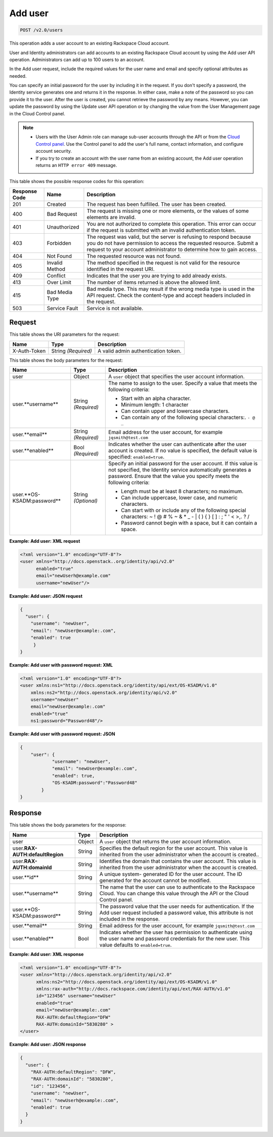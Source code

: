 .. _post-add-user-v2.0-users:

Add user
~~~~~~~~~~~~~~~~~~~~~~~~~~~~~~~~~~~~~~~~~~~~~~~~~~~~~~~~~~~~~~~~~~~~~~~~~~~~~~~~

.. code::

    POST /v2.0/users

This operation adds a user account to an existing Rackspace Cloud account. 

User and Identity administrators can add accounts to an existing Rackspace Cloud account 
by using the Add user API operation. Administrators can add up to 100 users to an account.

In the Add user request, include the required values for the user name and email 
and specify optional attributes as needed.

You can specify an initial password for the user by including it in the request. 
If you don't specify a password, the Identity service generates one and returns it in 
the response. In either case, make a note of the password so you can provide it to the user. 
After the user is created, you cannot retrieve the password by any means. However, 
you can update the password by using the Update user API operation or by changing the value 
from the User Management page in the Cloud Control panel. 

.. note::
 
   - Users with the User Admin role can manage sub-user accounts through the API or 
     from the `Cloud Control panel <https://mycloud.rackspace.com/cloud/929418/account#users>`__. 
     Use the Control panel to add the user's full name, contact information, 
     and configure account security.
     
   - If you try to create an account with the user name from an existing account, 
     the Add user operation returns an ``HTTP error 409`` message.
   
This table shows the possible response codes for this operation:

+--------------------------+-------------------------+-------------------------+
|Response Code             |Name                     |Description              |
+==========================+=========================+=========================+
|201                       |Created                  |The request has been     |
|                          |                         |fulfilled. The user has  |
|                          |                         |been created.            |
+--------------------------+-------------------------+-------------------------+
|400                       |Bad Request              |The request is missing   |
|                          |                         |one or more elements, or |
|                          |                         |the values of some       |
|                          |                         |elements are invalid.    |
+--------------------------+-------------------------+-------------------------+
|401                       |Unauthorized             |You are not authorized   |
|                          |                         |to complete this         |
|                          |                         |operation. This error    |
|                          |                         |can occur if the request |
|                          |                         |is submitted with an     |
|                          |                         |invalid authentication   |
|                          |                         |token.                   |
+--------------------------+-------------------------+-------------------------+
|403                       |Forbidden                |The request was valid,   |
|                          |                         |but the server is        |
|                          |                         |refusing to respond      |
|                          |                         |because you do not have  |
|                          |                         |permission to access the |
|                          |                         |requested resource.      |
|                          |                         |Submit a request to your |
|                          |                         |account administrator to |
|                          |                         |determine how to gain    |
|                          |                         |access.                  |
+--------------------------+-------------------------+-------------------------+
|404                       |Not Found                |The requested resource   |
|                          |                         |was not found.           |
+--------------------------+-------------------------+-------------------------+
|405                       |Invalid Method           |The method specified in  |
|                          |                         |the request is not valid |
|                          |                         |for the resource         |
|                          |                         |identified in the        |
|                          |                         |request URI.             |
+--------------------------+-------------------------+-------------------------+
|409                       |Conflict                 |Indicates that the user  |
|                          |                         |you are trying to add    |
|                          |                         |already exists.          |
+--------------------------+-------------------------+-------------------------+
|413                       |Over Limit               |The number of items      |
|                          |                         |returned is above the    |
|                          |                         |allowed limit.           |
+--------------------------+-------------------------+-------------------------+
|415                       |Bad Media Type           |Bad media type. This may |
|                          |                         |result if the wrong      |
|                          |                         |media type is used in    |
|                          |                         |the API request. Check   |
|                          |                         |the content-type and     |
|                          |                         |accept headers included  |
|                          |                         |in the request.          |
+--------------------------+-------------------------+-------------------------+
|503                       |Service Fault            |Service is not available.|
+--------------------------+-------------------------+-------------------------+


Request
""""""""""""""""

This table shows the URI parameters for the request:

+--------------------------+-------------------------+-------------------------+
|Name                      |Type                     |Description              |
+==========================+=========================+=========================+
|X-Auth-Token              |String *(Required)*      |A valid admin            |
|                          |                         |authentication token.    |
+--------------------------+-------------------------+-------------------------+


This table shows the body parameters for the request:

+--------------------------+-------------------------+-----------------------------+
|Name                      |Type                     |Description                  |
+==========================+=========================+=============================+
|user                      |Object                   |A ``user`` object that       |
|                          |                         |specifies the user           |
|                          |                         |account information.         |
+--------------------------+-------------------------+-----------------------------+
|user.**username**         |String *(Required)*      |The name to assign to        |
|                          |                         |the user. Specify a          |
|                          |                         |value that meets the         |
|                          |                         |following criteria:          |
|                          |                         |                             |
|                          |                         |* Start with an alpha \      |
|                          |                         |  character.\                |
|                          |                         |* Minimum length: 1 character|
|                          |                         |* Can contain upper and      |
|                          |                         |  lowercase characters.      |
|                          |                         |* Can contain any of the     |
|                          |                         |  following special          |
|                          |                         |  characters:. ``- @ _``     |
|                          |                         |                             |
+--------------------------+-------------------------+-----------------------------+
|user.**email**            |String *(Required)*      |Email address for the        |
|                          |                         |user account, for example    |
|                          |                         |``jqsmith@test.com``         |
|                          |                         |                             |
+--------------------------+-------------------------+-----------------------------+
|user.**enabled**          |Bool *(Required)*        |Indicates whether the        |
|                          |                         |user can authenticate        |
|                          |                         |after the user account       |
|                          |                         |is created. If no value      |
|                          |                         |is specified, the            |
|                          |                         |default value is             |
|                          |                         |specified:                   |
|                          |                         |``enabled=true``.            |
+--------------------------+-------------------------+-----------------------------+
|user.**OS-KSADM:password**|String *(Optional)*      |Specify an initial           |
|                          |                         |password for the user        |
|                          |                         |account. If this value       |
|                          |                         |is not specified, the        |
|                          |                         |Identity service             |
|                          |                         |automatically generates      |
|                          |                         |a password. Ensure that      |
|                          |                         |the value you specify        |
|                          |                         |meets the following          |
|                          |                         |criteria:                    |
|                          |                         |                             |
|                          |                         |* Length must be at least    |                
|                          |                         |  8 characters; no maximum.  |                       
|                          |                         |                             |
|                          |                         |* Can include uppercase,     |
|                          |                         |  lower case, and numeric    |
|                          |                         |  characters.                |
|                          |                         |                             |
|                          |                         |* Can start                  |
|                          |                         |  with or include any of     |
|                          |                         |  the following special      |
|                          |                         |  characters: ~ ! @ # % ~    |
|                          |                         |  & * _ - | \ ( ) { } [ ]    |
|                          |                         |  : ; " ' < >,. ? /          |
|                          |                         |                             |
|                          |                         |* Password cannot begin      |
|                          |                         |  with a space, but it can   |
|                          |                         |  contain a space.           |
|                          |                         |                             |
+--------------------------+-------------------------+-----------------------------+

**Example: Add user: XML request**


.. code::

   <?xml version="1.0" encoding="UTF-8"?>
   <user xmlns="http://docs.openstack..org/identity/api/v2.0"
         enabled="true" 
         email="newUserh@example.com"
         username="newUser"/>
   

**Example: Add user: JSON request**


.. code::

   {
     "user": {
       "username": "newUser",
       "email": "newUser@example:.com",
       "enabled": true
   	}
   }
   

**Example: Add user with password request: XML**


.. code::

   <?xml version="1.0" encoding="UTF-8"?>
   <user xmlns:ns1="http://docs.openstack.org/identity/api/ext/OS-KSADM/v1.0" 
       xmlns:ns2="http://docs.openstack.org/identity/api/v2.0"
       username="newUser" 
       email="newUser@example:.com" 
       enabled="true" 
       ns1:password="Password48"/>

**Example: Add user with password request: JSON**


.. code::

   {
       "user": {
               "username": "newUser", 
               "email": "newUser@example:.com", 
               "enabled": true, 
               "OS-KSADM:password":"Password48"
           }
   }



Response
""""""""""""""""

This table shows the body parameters for the response:

+--------------------------+-------------------------+-------------------------+
|Name                      |Type                     |Description              |
+==========================+=========================+=========================+
|user                      |Object                   |A ``user`` object that   |
|                          |                         |returns the user         |
|                          |                         |account information.     |
+--------------------------+-------------------------+-------------------------+
|user.\                    |String                   |Specifies the default    |
|**RAX-AUTH:defaultRegion**|                         |region for the user      |
|                          |                         |account. This value is   |
|                          |                         |inherited from the user  |
|                          |                         |administrator when the   |
|                          |                         |account is created..     |
+--------------------------+-------------------------+-------------------------+
|user.\                    |String                   |Identifies the domain    |
|**RAX-AUTH:domainId**     |                         |that contains the user   |
|                          |                         |account. This value is   |
|                          |                         |inherited from the user  |
|                          |                         |administrator when the   |
|                          |                         |account is created.      |
+--------------------------+-------------------------+-------------------------+
|user.**id**               |String                   |A unique system-         |
|                          |                         |generated ID for the     |
|                          |                         |user account. The ID     |
|                          |                         |generated for the        |
|                          |                         |account cannot be        |
|                          |                         |modified.                |
+--------------------------+-------------------------+-------------------------+
|user.**username**         |String                   |The name that the user   |
|                          |                         |can use to authenticate  |
|                          |                         |to the Rackspace Cloud.  |
|                          |                         |You can change this      |
|                          |                         |value through the API or |
|                          |                         |the Cloud Control panel. |
+--------------------------+-------------------------+-------------------------+
|user.**OS-KSADM:password**|String                   |The password value that  |
|                          |                         |the user needs for       |
|                          |                         |authentication. If the   |
|                          |                         |Add user request         |
|                          |                         |included a password      |
|                          |                         |value, this attribute is |
|                          |                         |not included in the      |
|                          |                         |response.                |
+--------------------------+-------------------------+-------------------------+
|user.**email**            |String                   |Email address for the    |
|                          |                         |user account, for example|
|                          |                         |``jqsmith@test.com``     |
|                          |                         |                         |
+--------------------------+-------------------------+-------------------------+
|user.**enabled**          |Bool                     |Indicates whether the    |
|                          |                         |user has permission to   |
|                          |                         |authenticate using the   |
|                          |                         |user name and password   |
|                          |                         |credentials for the new  |
|                          |                         |user. This value         |
|                          |                         |defaults to              |
|                          |                         |``enabled=true``.        |
+--------------------------+-------------------------+-------------------------+

**Example: Add user: XML response**


.. code::

   <?xml version="1.0" encoding="UTF-8"?>
   <user xmlns="http://docs.openstack.org/identity/api/v2.0"
         xmlns:ns2="http://docs.openstack.org/identity/api/ext/OS-KSADM/v1.0"
         xmlns:rax-auth="http://docs.rackspace.com/identity/api/ext/RAX-AUTH/v1.0"
         id="123456" username="newUser"
         enabled="true"
         email="newUser@example:.com"
         RAX-AUTH:defaultRegion="DFW"
         RAX-AUTH:domainId="5830280" >
   </user>

**Example: Add user: JSON response**


.. code::

   {
     "user": {
       "RAX-AUTH:defaultRegion": "DFW",
       "RAX-AUTH:domainId": "5830280",
       "id": "123456",
       "username": "newUser",
       "email": "newUserh@example:.com",
       "enabled": true
     }
   }





